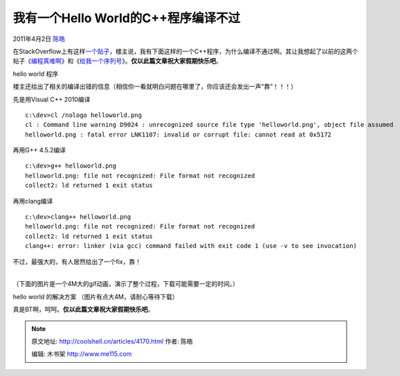 .. _articles4170:

我有一个Hello World的C++程序编译不过
====================================

2011年4月2日 `陈皓 <http://coolshell.cn/articles/author/haoel>`__

在StackOverflow上有这样\ `一个贴子 <http://stackoverflow.com/questions/5508110/why-is-this-program-erroneously-rejected-by-three-c-compilers>`__\ ，楼主说，我有下面这样的一个C++程序，为什么编译不通过啊。其让我想起了以前的这两个帖子《\ `编程真难啊 <http://coolshell.cn/articles/1391.html>`__\ 》和《\ `给我一个序列号 <http://coolshell.cn/articles/1693.html>`__\ 》。\ **仅以此篇文章祝大家假期快乐吧**\ 。

|hello world 程序|

hello world 程序

楼主还给出了相关的编译出错的信息（相信你一看就明白问题在哪里了，你应该还会发出一声“靠”！！！）

先是用Visual C++ 2010编译

::

    c:\dev>cl /nologo helloworld.png
    cl : Command line warning D9024 : unrecognized source file type 'helloworld.png', object file assumed
    helloworld.png : fatal error LNK1107: invalid or corrupt file: cannot read at 0x5172

再用G++ 4.5.2编译

::

    c:\dev>g++ helloworld.png
    helloworld.png: file not recognized: File format not recognized
    collect2: ld returned 1 exit status

再用clang编译

::

    c:\dev>clang++ helloworld.png
    helloworld.png: file not recognized: File format not recognized
    collect2: ld returned 1 exit status
    clang++: error: linker (via gcc) command failed with exit code 1 (use -v to see invocation)

| 不过，最强大的，有人居然给出了一个fix，靠！
| 
（下面的图片是一个4M大的gif动画，演示了整个过程，下载可能需要一定的时间。）

|hello world 的解决方案|

hello world 的解决方案 （图片有点大4M，请耐心等待下载）

真是BT啊，呵呵。\ **仅以此篇文章祝大家假期快乐吧**\ 。

.. |hello world 程序| image:: /coolshell/static/20140922093054337000.png
.. |hello world 的解决方案| image:: http://i.imgur.com/QlGpd.gif
   :target: http://i.imgur.com/QlGpd.gif
.. |image8| image:: /coolshell/static/20140922093057569000.jpg

.. note::
    原文地址: http://coolshell.cn/articles/4170.html 
    作者: 陈皓 

    编辑: 木书架 http://www.me115.com